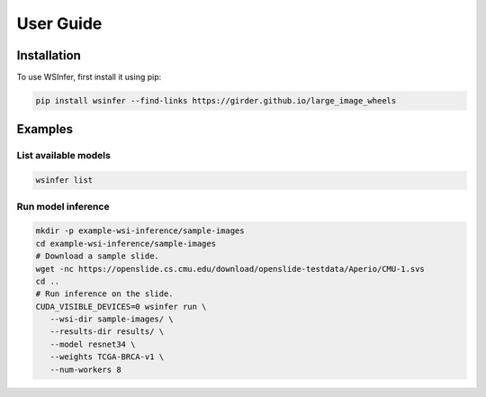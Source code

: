 User Guide
==========

.. _installation:

Installation
------------

To use WSInfer, first install it using pip:

.. code-block:: console

   pip install wsinfer --find-links https://girder.github.io/large_image_wheels

Examples
-------

List available models
^^^^^^^^^^^^^^^^^^^^^

.. code-block:: console

   wsinfer list

Run model inference
^^^^^^^^^^^^^^^^^^^

.. code-block:: console

   mkdir -p example-wsi-inference/sample-images
   cd example-wsi-inference/sample-images
   # Download a sample slide.
   wget -nc https://openslide.cs.cmu.edu/download/openslide-testdata/Aperio/CMU-1.svs
   cd ..
   # Run inference on the slide.
   CUDA_VISIBLE_DEVICES=0 wsinfer run \
      --wsi-dir sample-images/ \
      --results-dir results/ \
      --model resnet34 \
      --weights TCGA-BRCA-v1 \
      --num-workers 8
